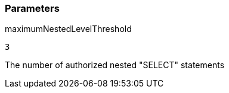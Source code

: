 === Parameters

.maximumNestedLevelThreshold
****

----
3
----

The number of authorized nested "SELECT" statements
****
